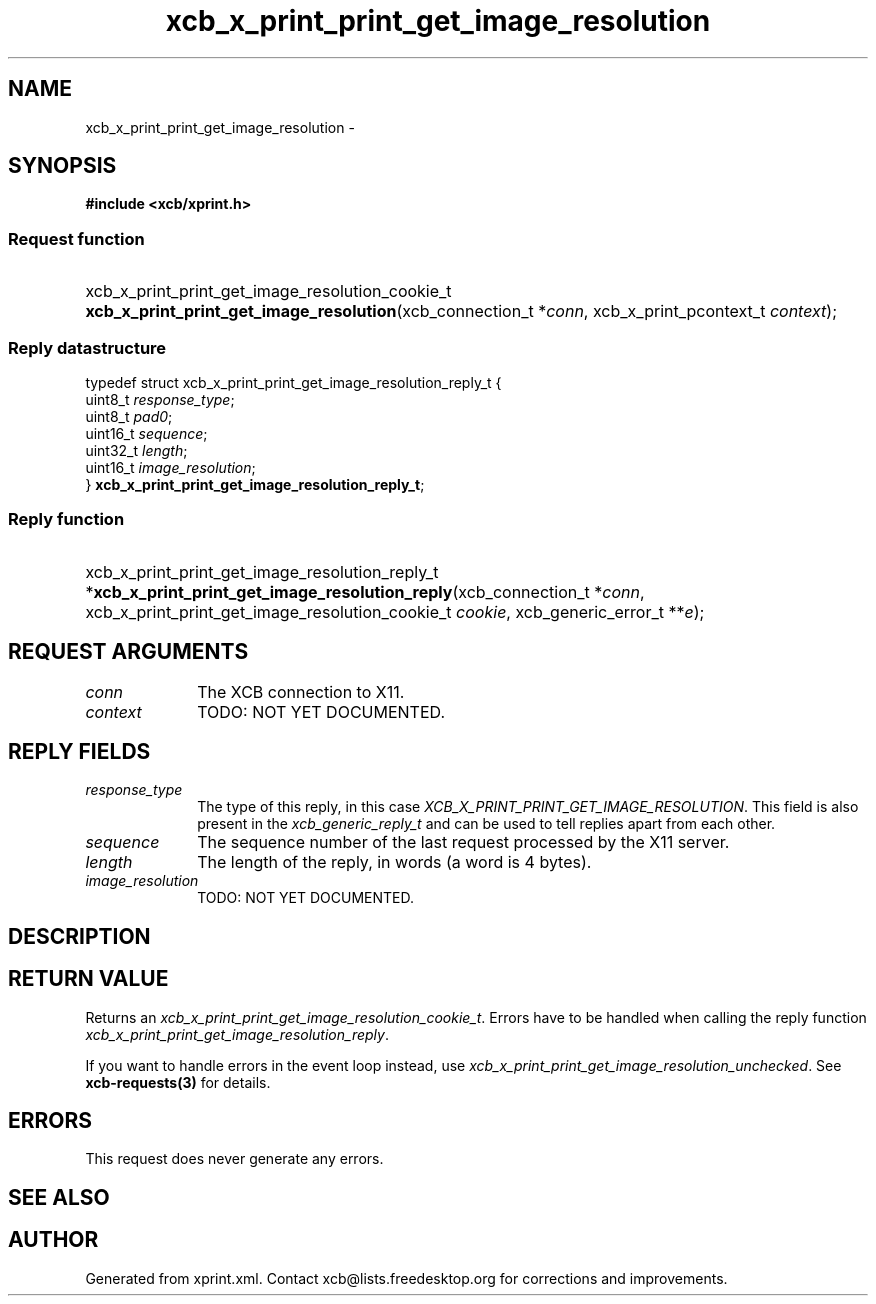 .TH xcb_x_print_print_get_image_resolution 3  "libxcb 1.13.1" "X Version 11" "XCB Requests"
.ad l
.SH NAME
xcb_x_print_print_get_image_resolution \- 
.SH SYNOPSIS
.hy 0
.B #include <xcb/xprint.h>
.SS Request function
.HP
xcb_x_print_print_get_image_resolution_cookie_t \fBxcb_x_print_print_get_image_resolution\fP(xcb_connection_t\ *\fIconn\fP, xcb_x_print_pcontext_t\ \fIcontext\fP);
.PP
.SS Reply datastructure
.nf
.sp
typedef struct xcb_x_print_print_get_image_resolution_reply_t {
    uint8_t  \fIresponse_type\fP;
    uint8_t  \fIpad0\fP;
    uint16_t \fIsequence\fP;
    uint32_t \fIlength\fP;
    uint16_t \fIimage_resolution\fP;
} \fBxcb_x_print_print_get_image_resolution_reply_t\fP;
.fi
.SS Reply function
.HP
xcb_x_print_print_get_image_resolution_reply_t *\fBxcb_x_print_print_get_image_resolution_reply\fP(xcb_connection_t\ *\fIconn\fP, xcb_x_print_print_get_image_resolution_cookie_t\ \fIcookie\fP, xcb_generic_error_t\ **\fIe\fP);
.br
.hy 1
.SH REQUEST ARGUMENTS
.IP \fIconn\fP 1i
The XCB connection to X11.
.IP \fIcontext\fP 1i
TODO: NOT YET DOCUMENTED.
.SH REPLY FIELDS
.IP \fIresponse_type\fP 1i
The type of this reply, in this case \fIXCB_X_PRINT_PRINT_GET_IMAGE_RESOLUTION\fP. This field is also present in the \fIxcb_generic_reply_t\fP and can be used to tell replies apart from each other.
.IP \fIsequence\fP 1i
The sequence number of the last request processed by the X11 server.
.IP \fIlength\fP 1i
The length of the reply, in words (a word is 4 bytes).
.IP \fIimage_resolution\fP 1i
TODO: NOT YET DOCUMENTED.
.SH DESCRIPTION
.SH RETURN VALUE
Returns an \fIxcb_x_print_print_get_image_resolution_cookie_t\fP. Errors have to be handled when calling the reply function \fIxcb_x_print_print_get_image_resolution_reply\fP.

If you want to handle errors in the event loop instead, use \fIxcb_x_print_print_get_image_resolution_unchecked\fP. See \fBxcb-requests(3)\fP for details.
.SH ERRORS
This request does never generate any errors.
.SH SEE ALSO
.SH AUTHOR
Generated from xprint.xml. Contact xcb@lists.freedesktop.org for corrections and improvements.
